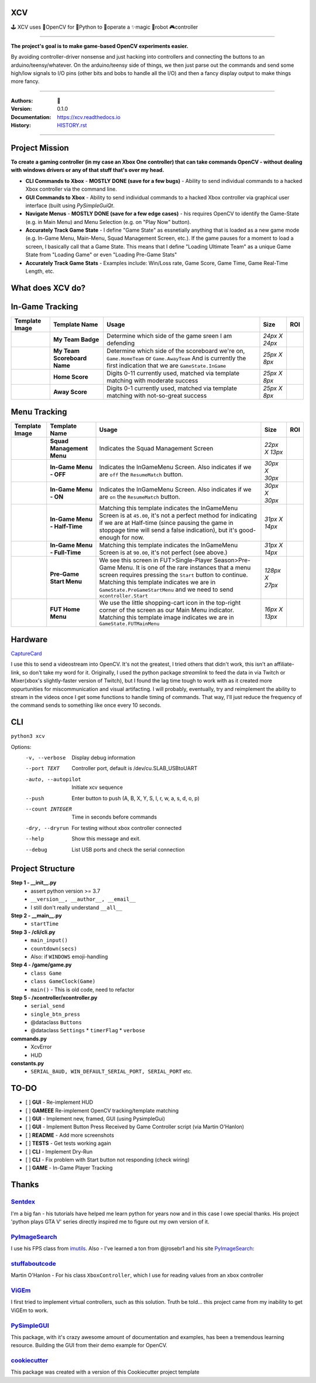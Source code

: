 
**XCV**
===========
🕹 XCV uses 👾OpenCV for 🐍Python to 👷‍operate a ✨magic 🤖robot 🎮controller

----

**The project's goal is to make game-based OpenCV experiments easier.**

By avoiding controller-driver nonsense and just hacking into controllers and connecting the buttons to an arduino/teensy/whatever. On the arduino/teensy side of things, we then just parse out the commands and send some high/low signals to I/O pins (other bits and bobs to handle all the I/O) and then a fancy display output to make things more fancy.

-----------------------

.. image:: https://travis-ci.org/boo13/xcv.svg?branch=master
   :target: https://travis-ci.org/boo13/xcv
   :alt: Travis
 
.. image:: https://readthedocs.org/projects/xcv/badge/?version=latest
   :target: https://xcv.readthedocs.io
   :alt: Read the Docs
 
.. image:: https://img.shields.io/github/license/boo13/xcv
   :target: https://github.com/boo13/xcv/blob/master/LICENSE
   :alt: GitHub
    
.. image:: https://img.shields.io/github/repo-size/boo13/xcv
   :alt: GitHub repo size


:Authors: 👻
:Version: 0.1.0
:Documentation: https://xcv.readthedocs.io
:History: HISTORY.rst_

.. _HISTORY.rst: https://github.com/boo13/xcv/blob/master/HISTORY.rst

----

Project Mission
=================
**To create a gaming controller (in my case an Xbox One controller) that can  take commands OpenCV - without dealing with windows drivers or any of that stuff that's over my head.**

* **CLI Commands to Xbox** - **MOSTLY DONE (save for a few bugs)** - Ability to send individual commands to a hacked Xbox controller via the command line. 

* **GUI Commands to Xbox** - Ability to send individual commands to a hacked Xbox controller via graphical user interface (built using `PySimpleGuiQt`. 

* **Navigate Menus** - **MOSTLY DONE (save for a few edge cases)** - his requires OpenCV to identify the Game-State (e.g. in Main Menu) and Menu Selection (e.g. on "Play Now" button). 

* **Accurately Track Game State** - I define "Game State" as essnetially anything that is loaded as a new game mode (e.g. In-Game Menu, Main-Menu, Squad Management Screen, etc.). If the game pauses for a moment to load a screen, I basically call that a Game State. This means that I define "Loading Ultimate Team" as a unique Game State from "Loading Game" or even "Loading Pre-Game Stats"

* **Accurately Track Game Stats** - Examples include: Win/Loss rate, Game Score, Game Time, Game Real-Time Length, etc. 

What does XCV do?
=================

.. image:: blog/images/history/2019_07_28.21.53.45.png

.. image:: blog/images/sampleImage.png
  :width: 400pt

In-Game Tracking
================
+----------------------------------------------------------------+------------------------------------+--------------------------------------------------------------------------------------------------------------------------------------------------------------------------------------------------------+----------------+-----+
| Template Image                                                 | Template Name                      | Usage                                                                                                                                                                                                  | Size           | ROI |
+================================================================+====================================+========================================================================================================================================================================================================+================+=====+
| .. image:: templates/myTeamBadge.jpg                           | **My Team Badge**                  | Determine which side of the game sreen I am defending                                                                                                                                                  | *24px X 24px*  |     |
+----------------------------------------------------------------+------------------------------------+--------------------------------------------------------------------------------------------------------------------------------------------------------------------------------------------------------+----------------+-----+
| .. image:: templates/myTeamScoreboardName.png                  | **My Team Scoreboard Name**        | Determine which side of the scoreboard we're on, ``Game.HomeTeam`` or ``Game.AwayTeam`` And is currently the first indication that we are ``GameState.InGame``                                         | *25px X 8px*   |     |
+----------------------------------------------------------------+------------------------------------+--------------------------------------------------------------------------------------------------------------------------------------------------------------------------------------------------------+----------------+-----+
| .. image:: templates/HomeScore/0.png                           | **Home Score**                     | Digits 0-11 currently used, matched via template matching with moderate success                                                                                                                        | *25px X 8px*   |     |
+----------------------------------------------------------------+------------------------------------+--------------------------------------------------------------------------------------------------------------------------------------------------------------------------------------------------------+----------------+-----+
| .. image:: templates/HomeScore/0.png                           | **Away Score**                     | Digits 0-1 currently used, matched via template matching with not-so-great success                                                                                                                     | *25px X 8px*   |     |
+----------------------------------------------------------------+------------------------------------+--------------------------------------------------------------------------------------------------------------------------------------------------------------------------------------------------------+----------------+-----+

.. image:: blog/images/screenshot_SinglePlayerMenu.png
  :width: 400pt

Menu Tracking
=============
+----------------------------------------------------------------+------------------------------------+--------------------------------------------------------------------------------------------------------------------------------------------------------------------------------------------------------------------------------------------------------------------------------------------+----------------+-----+
| Template Image                                                 | Template Name                      | Usage                                                                                                                                                                                                                                                                                      | Size           | ROI |
+================================================================+====================================+============================================================================================================================================================================================================================================================================================+================+=====+
| .. image:: templates/SquadManagement.png                       | **Squad Management Menu**          | Indicates the Squad Management Screen                                                                                                                                                                                                                                                      | *22px X 13px*  |     |
+----------------------------------------------------------------+------------------------------------+--------------------------------------------------------------------------------------------------------------------------------------------------------------------------------------------------------------------------------------------------------------------------------------------+----------------+-----+
| .. image:: templates/Menu/InGameMenu_ResumeMatch_Off.png       | **In-Game Menu - OFF**             | Indicates the InGameMenu Screen. Also indicates if we are ``off`` the ``ResumeMatch`` button.                                                                                                                                                                                              | *30px X 30px*  |     |
+----------------------------------------------------------------+------------------------------------+--------------------------------------------------------------------------------------------------------------------------------------------------------------------------------------------------------------------------------------------------------------------------------------------+----------------+-----+
| .. image:: templates/Menu/InGameMenu_ResumeMatch_On.png        | **In-Game Menu - ON**              | Indicates the InGameMenu Screen. Also indicates if we are ``on`` the ``ResumeMatch`` button.                                                                                                                                                                                               | *30px X 30px*  |     |
+----------------------------------------------------------------+------------------------------------+--------------------------------------------------------------------------------------------------------------------------------------------------------------------------------------------------------------------------------------------------------------------------------------------+----------------+-----+
| .. image:: templates/45min.png                                 | **In-Game Menu - Half-Time**       | Matching this template indicates the InGameMenu Screen is at ``45.00``\ , it's not a perfect method for indicating if we are at Half-time (since pausing the game in stoppage time will send a false indication), but it's good-enough for now.                                            | *31px X 14px*  |     |
+----------------------------------------------------------------+------------------------------------+--------------------------------------------------------------------------------------------------------------------------------------------------------------------------------------------------------------------------------------------------------------------------------------------+----------------+-----+
| .. image:: templates/90min.png                                 | **In-Game Menu - Full-Time**       | Matching this template indicates the InGameMenu Screen is at ``90.00``\ , it's not perfect (see above.)                                                                                                                                                                                    | *31px X 14px*  |     |
+----------------------------------------------------------------+------------------------------------+--------------------------------------------------------------------------------------------------------------------------------------------------------------------------------------------------------------------------------------------------------------------------------------------+----------------+-----+
| .. image:: templates/StartBtn.png                              | **Pre-Game Start Menu**            | We see this screen in FUT>Single-Player Season>Pre-Game Menu. It is one of the rare instances that a menu screen requires pressing the ``Start`` button to continue. Matching this template indicates we are in ``GameState.PreGameStartMenu`` and we need to send ``xcontroller.Start``   | *128px X 27px* |     |
+----------------------------------------------------------------+------------------------------------+--------------------------------------------------------------------------------------------------------------------------------------------------------------------------------------------------------------------------------------------------------------------------------------------+----------------+-----+
| .. image:: templates/HomeMenu_Cart.png                         | **FUT Home Menu**                  | We use the little shopping-cart icon in the top-right corner of the screen as our Main Menu indicator. Matching this template image indicates we are in ``GameState.FUTMainMenu``                                                                                                          | *16px X 13px*  |     |
+----------------------------------------------------------------+------------------------------------+--------------------------------------------------------------------------------------------------------------------------------------------------------------------------------------------------------------------------------------------------------------------------------------------+----------------+-----+

Hardware
=============

.. image:: blog/images/Pins_Image.png
   :alt: Pins_Image
   :width: 200pt


CaptureCard_

I use this to send a videostream into OpenCV. It's not the greatest, I tried others that didn't work, this isn't an affiliate-link, so don't take my word for it. Originally, I used the python package `streamlink` to feed the data in via Twitch or Mixer(xbox's slightly-faster version of Twitch), but I found the lag time tough to work with as it created more oppurtunities for miscommunication and visual artifacting. I will probably, eventually, try and reimplement the ability to stream in the videos once I get some functions to handle timing of commands. That way, I'll just reduce the frequency of the command sends to something like once every 10 seconds. 

.. _CaptureCard: https://www.amazon.com/MiraBox-Loop-Out-Streaming-Recording-HSV321/dp/B07C6KCBYB

CLI
=============

``python3 xcv``

Options:
  -v, --verbose                        Display debug information
  --port TEXT                          Controller port, default is /dev/cu.SLAB_USBtoUART
  -auto, --autopilot                   Initiate xcv sequence
  --push                               Enter button to push (A, B, X, Y, S, l, r, w, a, s, d, o, p)
  --count INTEGER                      Time in seconds before commands
  -dry, --dryrun                       For testing without xbox controller connected
  --help                               Show this message and exit.
  --debug                              List USB ports and check the serial connection


Project Structure
=================

**Step 1 - __init__.py**
  - assert python version >= 3.7
  - ``__version__, __author__, __email__``
  - I still don't really understand ``__all__``


**Step 2 - __main__.py**
  - ``startTime``

**Step 3 - /cli/cli.py**
  - ``main_input()``
  - ``countdown(secs)``
  - Also: if ``WINDOWS`` emoji-handling


**Step 4 - /game/game.py**
  - ``class Game``
  - ``class GameClock(Game)``
  - ``main()`` - This is old code, need to refactor

**Step 5 - /xcontroller/xcontroller.py**
  - ``serial_send``
  - ``single_btn_press``
  - @dataclass ``Buttons``
  - @dataclass ``Settings``
    * ``timerFlag``
    * ``verbose``


**commands.py**
  - XcvError
  - HUD

**constants.py**
  - ``SERIAL_BAUD, WIN_DEFAULT_SERIAL_PORT, SERIAL_PORT``  etc.

TO-DO
=====

- [ ] **GUI** - Re-implement HUD
- [ ] **GAMEEE** Re-implement OpenCV tracking/template matching
- [ ] **GUI** - Implement new, framed, GUI (using PysimpleGui)
- [ ] **GUI** - Implement Button Press Received by Game Controller script (via Martin O'Hanlon)
- [ ] **README** - Add more screenshots
- [ ] **TESTS** - Get tests working again
- [ ] **CLI** - Implement Dry-Run
- [ ] **CLI** - Fix problem with Start button not responding (check wiring)
- [ ] **GAME** - In-Game Player Tracking


Thanks
=======

Sentdex_
________________
I'm a big fan - his tutorials have helped me learn python for years now and in this case I owe special thanks. His project 'python plays GTA V' series directly inspired me to figure out my own version of it.


PyImageSearch_
________________
I use his FPS class from imutils_. Also - I've learned a ton from @jrosebr1 and his site PyImageSearch_: 


stuffaboutcode_
________________
Martin O'Hanlon - For his class ``XboxController``, which I use for reading values from an xbox controller


ViGEm_
________________
I first tried to implement virtual controllers, such as this solution. Truth be told... this project came from my inability to get ViGEm to work.


PySimpleGUI_
________________
This package, with it's crazy awesome amount of documentation and examples, has been a tremendous learning resource. Building the GUI from their demo example for OpenCV. 


cookiecutter_
________________
This package was created with a version of this Cookiecutter project template




.. Links

.. _Sentdex: https://github.com/Sentdex/pygta5
.. _PyImageSearch: http://www.pyimagesearch.com 
.. _imutils: https://github.com/jrosebr1/imutils
.. _stuffaboutcode: https://www.stuffaboutcode.com
.. _cookiecutter: https://github.com/elgertam/cookiecutter-pipenv
.. _ViGEm: https://github.com/ViGEm
.. _PySimpleGui: https://github.com/PySimpleGUI